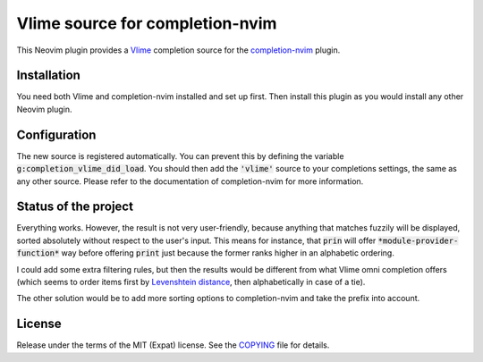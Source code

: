 .. default-role:: code

##################################
 Vlime source for completion-nvim
##################################

This Neovim plugin provides a Vlime_ completion source for the completion-nvim_
plugin.


Installation
############

You need both Vlime and completion-nvim installed and set up first. Then
install this plugin as you would install any other Neovim plugin.


Configuration
#############

The new source is registered automatically. You can prevent this by defining
the variable `g:completion_vlime_did_load`. You should then add the `'vlime'`
source to your completions settings, the same as any other source. Please refer
to the documentation of completion-nvim for more information.


Status of the project
#####################

Everything works. However, the result is not very user-friendly, because
anything that matches fuzzily will be displayed, sorted absolutely without
respect to the user's input. This means for instance, that `prin` will offer
`*module-provider-function*` way before offering `print` just because the
former ranks higher in an alphabetic ordering.

I could add some extra filtering rules, but then the results would be different
from what Vlime omni completion offers (which seems to order items first by
`Levenshtein distance`_, then alphabetically in case of a tie).

The other solution would be to add more sorting options to completion-nvim and
take the prefix into account.


License
#######

Release under the terms of the MIT (Expat) license. See the COPYING_ file for
details.


.. _Vlime: https://github.com/vlime/vlime
.. _completion-nvim: https://github.com/nvim-lua/completion-nvim
.. _Levenshtein distance: https://en.wikipedia.org/wiki/Levenshtein_distance
.. _COPYING: COPYING.txt
